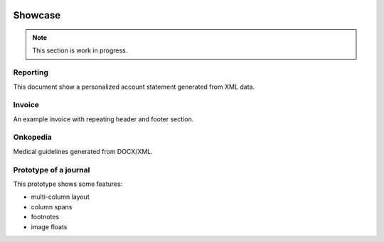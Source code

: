 .. image:: /static/pixel.png
    :class: one-pixel

Showcase
========

.. note::

   This section is work in progress.

Reporting
---------

This document show a personalized account statement generated from XML data.

.. raw::  html

    <a href="/static/showcases/statement.pdf" class="pdf">
        <img class="pdf-icon" src="/static/pdficon.png" title="PDF" alt="PDF">
    </a>
    <div data-featherlight-gallery data-featherlight-filter="a">
        <div class="spotlight-group">
            <a class="spotlight" data-theme="white" href="/static/showcases/statement-0.png">
                <img class="showcase-preview" src="/static/showcases/statement-0.png"/>
            </a>
            <a class="spotlight" data-theme="white" href="/static/showcases/statement-1.png">
                <img class="showcase-preview" src="/static/showcases/statement-1.png"/>
            </a>
        </div>
    </div>

Invoice
---------

An example invoice with repeating header and footer section.

.. raw::  html

    <a href="/static/showcases/invoice.pdf" class="pdf">
        <img class="pdf-icon" src="/static/pdficon.png" title="PDF" alt="PDF">
    </a>
    <div data-featherlight-gallery data-featherlight-filter="a">
        <div class="spotlight-group">
            <a class="spotlight" data-theme="white" href="/static/showcases/invoice-0.png">
                <img class="showcase-preview" src="/static/showcases/invoice-0.png"/>
            </a>
            <a class="spotlight" data-theme="white" href="/static/showcases/invoice-1.png">
                <img class="showcase-preview" src="/static/showcases/invoice-1.png"/>
            </a>
        </div>
    </div>

Onkopedia
---------

Medical guidelines generated from DOCX/XML.

.. raw::  html

    <a href="/static/showcases/onkopedia.pdf" class="pdf">
        <img class="pdf-icon" src="/static/pdficon.png" title="PDF" alt="PDF">
    </a>
    <div data-featherlight-gallery data-featherlight-filter="a">
        <div class="spotlight-group">
            <a class="spotlight" data-theme="white" href="/static/showcases/onkopedia-0.png">
                <img class="showcase-preview" src="/static/showcases/onkopedia-0.png"/>
            </a>
            <a class="spotlight" data-theme="white" href="/static/showcases/onkopedia-2.png">
                <img class="showcase-preview" src="/static/showcases/onkopedia-2.png"/>
            </a>
            <a class="spotlight" data-theme="white" href="/static/showcases/onkopedia-10.png">
                <img class="showcase-preview" src="/static/showcases/onkopedia-10.png"/>
            </a>
            <a class="spotlight" data-theme="white" href="/static/showcases/onkopedia-13.png">
                <img class="showcase-preview" src="/static/showcases/onkopedia-13.png"/>
            </a>
            <a class="spotlight" data-theme="white" href="/static/showcases/onkopedia-47.png">
                <img class="showcase-preview" src="/static/showcases/onkopedia-47.png"/>
            </a>
        </div>
    </div>

Prototype of a journal
----------------------

This prototype shows some features:

- multi-column layout
- column spans
- footnotes
- image floats

.. raw::  html

    <a href="/static/showcases/swp.pdf" class="pdf">
        <img class="pdf-icon" src="/static/pdficon.png" title="PDF" alt="PDF">
    </a>
    <div data-featherlight-gallery data-featherlight-filter="a">
        <div class="spotlight-group">
            <a class="spotlight" data-theme="white" href="/static/showcases/swp-4.png">
                <img class="showcase-preview" src="/static/showcases/swp-4.png"/>
            </a>
            <a class="spotlight" data-theme="white" href="/static/showcases/swp-5.png">
                <img class="showcase-preview" src="/static/showcases/swp-5.png"/>
            </a>
            <a class="spotlight" data-theme="white" href="/static/showcases/swp-8.png">
                <img class="showcase-preview" src="/static/showcases/swp-8.png"/>
            </a>
            <a class="spotlight" data-theme="white" href="/static/showcases/swp-9.png">
                <img class="showcase-preview" src="/static/showcases/swp-9.png"/>
            </a>
            <a class="spotlight" data-theme="white" href="/static/showcases/swp-16.png">
                <img class="showcase-preview" src="/static/showcases/swp-16.png"/>
            </a>
        </div>
    </div>

